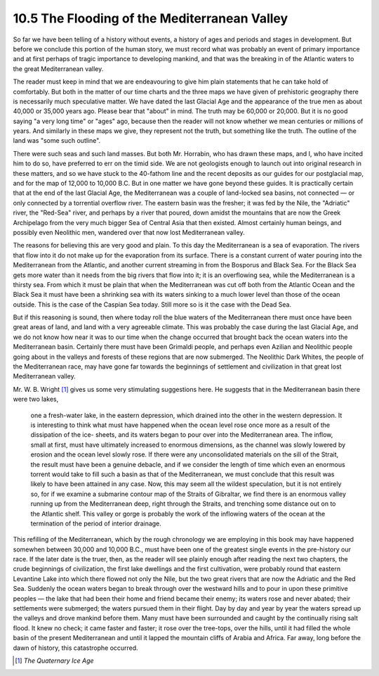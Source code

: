 10.5 The Flooding of the Mediterranean Valley
================================================================

So far we have been telling of a history without events, a history of ages
and periods and stages in development. But before we conclude this portion of
the human story, we must record what was probably an event of primary
importance and at first perhaps of tragic importance to developing mankind,
and that was the breaking in of the Atlantic waters to the great
Mediterranean valley.

The reader must keep in mind that we are endeavouring to give him plain
statements that he can take hold of comfortably. But both in the matter of
our time charts and the three maps we have given of prehistoric geography
there is necessarily much speculative matter. We have dated the last Glacial
Age and the appearance of the true men as about 40,000 or 35,000 years ago.
Please bear that "about" in mind. The truth may be 60,000 or 20,000. But it
is no good saying "a very long time" or "ages" ago, because then the reader
will not know whether we mean centuries or millions of years. And similarly
in these maps we give, they represent not the truth, but something like the
truth. The outline of the land was "some such outline".

There were such seas and such land masses. But both Mr. Horrabin, who has
drawn these maps, and I, who have incited him to do so, have preferred to err
on the timid side. We are not geologists enough to launch out into original
research in these matters, and so we have stuck to the 40-fathom line and the
recent deposits as our guides for our postglacial map, and for the map of
12,000 to 10,000 B.C. But in one matter we have gone beyond these guides. It
is practically certain that at the end of the last Glacial Age, the
Mediterranean was a couple of land-locked sea basins, not connected — or only
connected by a torrential overflow river. The eastern basin was the fresher;
it was fed by the Nile, the "Adriatic" river, the "Red-Sea" river, and
perhaps by a river that poured, down amidst the mountains that are now the
Greek Archipelago from the very much bigger Sea of Central Asia that then
existed. Almost certainly human beings, and possibly even Neolithic men,
wandered over that now lost Mediterranean valley.

The reasons for believing this are very good and plain. To this day the
Mediterranean is a sea of evaporation. The rivers that flow into it do not
make up for the evaporation from its surface. There is a constant current of
water pouring into the Mediterranean from the Atlantic, and another current
streaming in from the Bosporus and Black Sea. For the Black Sea gets more
water than it needs from the big rivers that flow into it; it is an
overflowing sea, while the Mediterranean is a thirsty sea. From which it must
be plain that when the Mediterranean was cut off both from the Atlantic Ocean
and the Black Sea it must have been a shrinking sea with its waters sinking
to a much lower level than those of the ocean outside. This is the case of
the Caspian Sea today. Still more so is it the case with the Dead Sea.

But if this reasoning is sound, then where today roll the blue waters of the
Mediterranean there must once have been great areas of land, and land with a
very agreeable climate. This was probably the case during the last Glacial
Age, and we do not know how near it was to our time when the change occurred
that brought back the ocean waters into the Mediterranean basin. Certainly
there must have been Grimaldi people, and perhaps even Azilian and Neolithic
people going about in the valleys and forests of these regions that are now
submerged. The Neolithic Dark Whites, the people of the Mediterranean race,
may have gone far towards the beginnings of settlement and civilization in
that great lost Mediterranean valley.

Mr. W. B. Wright \ [#fn9]_ gives us some very stimulating suggestions here. He
suggests that in the Mediterranean basin there were two lakes,

    one a fresh-water lake, in the eastern depression, which drained into the other in the
    western depression. It is interesting to think what must have happened when
    the ocean level rose once more as a result of the dissipation of the ice-
    sheets, and its waters began to pour over into the Mediterranean area. The
    inflow, small at first, must have ultimately increased to enormous
    dimensions, as the channel was slowly lowered by erosion and the ocean level
    slowly rose. If there were any unconsolidated materials on the sill of the
    Strait, the result must have been a genuine debacle, and if we consider the
    length of time which even an enormous torrent would take to fill such a basin
    as that of the Mediterranean, we must conclude that this result was likely to
    have been attained in any case. Now, this may seem all the wildest
    speculation, but it is not entirely so, for if we examine a submarine contour
    map of the Straits of Gibraltar, we find there is an enormous valley running
    up from the Mediterranean deep, right through the Straits, and trenching some
    distance out on to the Atlantic shelf. This valley or gorge is probably the
    work of the inflowing waters of the ocean at the termination of the period of
    interior drainage.

This refilling of the Mediterranean, which by the rough chronology we are
employing in this book may have happened somewhen between 30,000 and 10,000
B.C., must have been one of the greatest single events in the pre-history our
race. If the later date is the truer, then, as the reader will see plainly
enough after reading the next two chapters, the crude beginnings of
civilization, the first lake dwellings and the first cultivation, were
probably round that eastern Levantine Lake into which there flowed not only
the Nile, but the two great rivers that are now the Adriatic and the Red Sea.
Suddenly the ocean waters began to break through over the westward hills and
to pour in upon these primitive peoples — the lake that had been their home
and friend became their enemy; its waters rose and never abated; their
settlements were submerged; the waters pursued them in their flight. Day by
day and year by year the waters spread up the valleys and drove mankind
before them. Many must have been surrounded and caught by the continually
rising salt flood. It knew no check; it came faster and faster; it rose over
the tree-tops, over the hills, until it had filled the whole basin of the
present Mediterranean and until it lapped the mountain cliffs of Arabia and
Africa. Far away, long before the dawn of history, this catastrophe occurred.

.. [#fn9] :t:`The Quaternary Ice Age`
